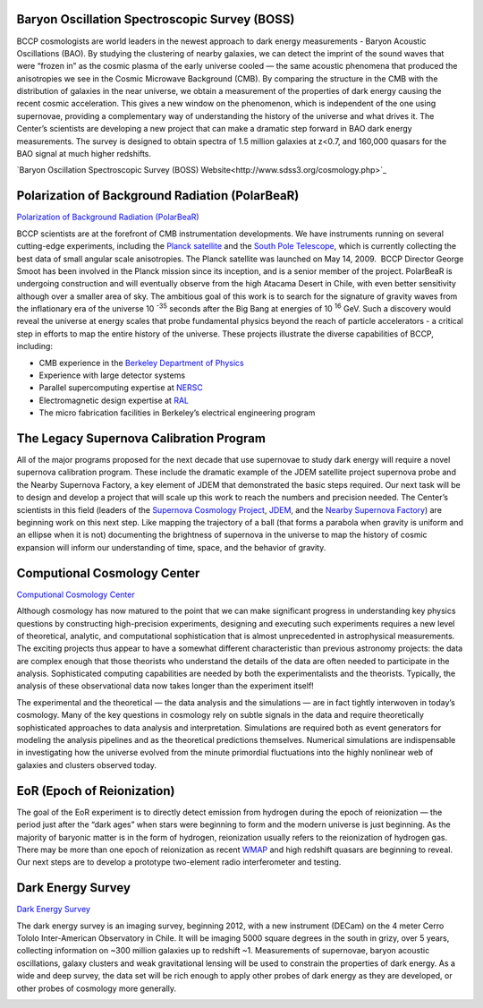 .. title: Research Projects
.. slug: research-projects
.. date: 2012-11-08 00:06:06

Baryon Oscillation Spectroscopic Survey (BOSS)
~~~~~~~~~~~~~~~~~~~~~~~~~~~~~~~~~~~~~~~~~~~~~~

BCCP cosmologists are world leaders in the newest approach to dark
energy measurements - Baryon Acoustic Oscillations (BAO). By studying
the clustering of nearby galaxies, we can detect the imprint of the
sound waves that were “frozen in” as the cosmic plasma of the early
universe cooled — the same acoustic phenomena that produced the
anisotropies we see in the Cosmic Microwave Background (CMB).  By
comparing the structure in the CMB with the distribution of galaxies
in the near universe, we obtain a measurement of the properties of
dark energy causing the recent cosmic acceleration. This gives a new
window on the phenomenon, which is independent of the one using
supernovae, providing a complementary way of understanding the history
of the universe and what drives it. The Center’s scientists are
developing a new project that can make a dramatic step forward in BAO
dark energy measurements.  The survey is designed to obtain spectra of
1.5 million galaxies at z<0.7, and 160,000 quasars for the BAO signal
at much higher redshifts.

`Baryon Oscillation Spectroscopic Survey (BOSS) Website<http://www.sdss3.org/cosmology.php>`_

Polarization of Background Radiation (PolarBeaR)
~~~~~~~~~~~~~~~~~~~~~~~~~~~~~~~~~~~~~~~~~~~~~~~~

.. image:: /images/research/cryostat.gif
   :align: left

`Polarization of Background Radiation (PolarBeaR) <http://bolo.berkeley.edu/polarbear/>`_

BCCP scientists are at the forefront of CMB instrumentation
developments. We have instruments running on several cutting-edge
experiments, including the `Planck satellite <http://sci.esa.int/planck>`_
and the `South Pole Telescope <http://pole.uchicago.edu/>`_, 
which is currently
collecting the best data of small angular scale anisotropies. The Planck
satellite was launched on May 14, 2009.  BCCP Director George Smoot has
been involved in the Planck mission since its inception, and is a senior
member of the project. PolarBeaR is undergoing construction and will
eventually observe from the high Atacama Desert in Chile, with even
better sensitivity although over a smaller area of sky. The ambitious
goal of this work is to search for the signature of gravity waves from
the inflationary era of the universe 10 :sup:`-35` seconds after the
Big Bang at energies of 10 :sup:`16` GeV. Such a discovery would reveal
the universe at energy scales that probe fundamental physics beyond the
reach of particle accelerators - a critical step in efforts to map the
entire history of the universe. These projects illustrate the diverse
capabilities of BCCP, including:

-  CMB experience in the `Berkeley Department of
   Physics <http://physics.berkeley.edu/>`_
-  Experience with large detector systems
-  Parallel supercomputing expertise
   at `NERSC <http://www.nersc.gov/>`_
-  Electromagnetic design expertise at `RAL <http://ral.berkeley.edu/>`_
-  The micro fabrication facilities in Berkeley’s electrical engineering program

.. image:: /images/research/supergif.gif
   :align: left

The Legacy Supernova Calibration Program
~~~~~~~~~~~~~~~~~~~~~~~~~~~~~~~~~~~~~~~~

All of the major programs proposed for the next decade that use
supernovae to study dark energy will require a novel supernova
calibration program. These include the dramatic example of the JDEM
satellite project supernova probe and the Nearby Supernova Factory, a
key element of JDEM that demonstrated the basic steps required. Our next
task will be to design and develop a project that will scale up this
work to reach the numbers and precision needed. The Center’s scientists
in this field (leaders of the 
`Supernova Cosmology Project <http://supernova.lbl.gov/>`_, 
`JDEM <http://jdem.lbl.gov/>`_, and
the `Nearby Supernova Factory <http://snfactory.lbl.gov/>`_) are
beginning work on this next step. Like mapping the trajectory of a ball
(that forms a parabola when gravity is uniform and an ellipse when it is
not) documenting the brightness of supernova in the universe to map the
history of cosmic expansion will inform our understanding of time,
space, and the behavior of gravity.

 
Computional Cosmology Center
~~~~~~~~~~~~~~~~~~~~~~~~~~~~

.. image:: /images/research/c3.gif
   :align: left 

`Computional Cosmology Center <https://c3.lbl.gov/index.html>`_

Although cosmology has now matured to the point that we can make
significant progress in understanding key physics questions by
constructing high-precision experiments, designing and executing such
experiments requires a new level of theoretical, analytic, and
computational sophistication that is almost unprecedented in
astrophysical measurements. The exciting projects thus appear to have a
somewhat different characteristic than previous astronomy projects: the
data are complex enough that those theorists who understand the details
of the data are often needed to participate in the analysis.
Sophisticated computing capabilities are needed by both the
experimentalists and the theorists. Typically, the analysis of these
observational data now takes longer than the experiment itself!

The experimental and the theoretical — the data analysis and the
simulations — are in fact tightly interwoven in today’s cosmology. Many
of the key questions in cosmology rely on subtle signals in the data and
require theoretically sophisticated approaches to data analysis and
interpretation. Simulations are required both as event generators for
modeling the analysis pipelines and as the theoretical predictions
themselves. Numerical simulations are indispensable in investigating how
the universe evolved from the minute primordial fluctuations into the
highly nonlinear web of galaxies and clusters observed today.

.. image:: /images/research/reion.gif
   :align: left

EoR (Epoch of Reionization)
~~~~~~~~~~~~~~~~~~~~~~~~~~~

The goal of the EoR experiment is to directly detect emission from
hydrogen during the epoch of reionization — the period just after the
“dark ages” when stars were beginning to form and the modern universe is
just beginning. As the majority of baryonic matter is in the form of
hydrogen, reionization usually refers to the reionization of hydrogen
gas. There may be more than one epoch of reionization as
recent `WMAP <http://map.gsfc.nasa.gov/>`_ and high redshift quasars
are beginning to reveal. Our next steps are to develop a prototype
two-element radio interferometer and testing.

Dark Energy Survey
~~~~~~~~~~~~~~~~~~

`Dark Energy Survey <https://www.darkenergysurvey.org/>`_

The dark energy survey is an imaging survey, beginning 2012, with a new
instrument (DECam) on the 4 meter Cerro Tololo Inter-American
Observatory in Chile. It will be imaging 5000 square degrees in the
south in grizy, over 5 years, collecting information on ~300 million
galaxies up to redshift ~1. Measurements of supernovae, baryon acoustic
oscillations, galaxy clusters and weak gravitational lensing will be
used to constrain the properties of dark energy. As a wide and deep
survey, the data set will be rich enough to apply other probes of dark
energy as they are developed, or other probes of cosmology more
generally.

.. image:: /images/research/bar.jpg
   :align: left

